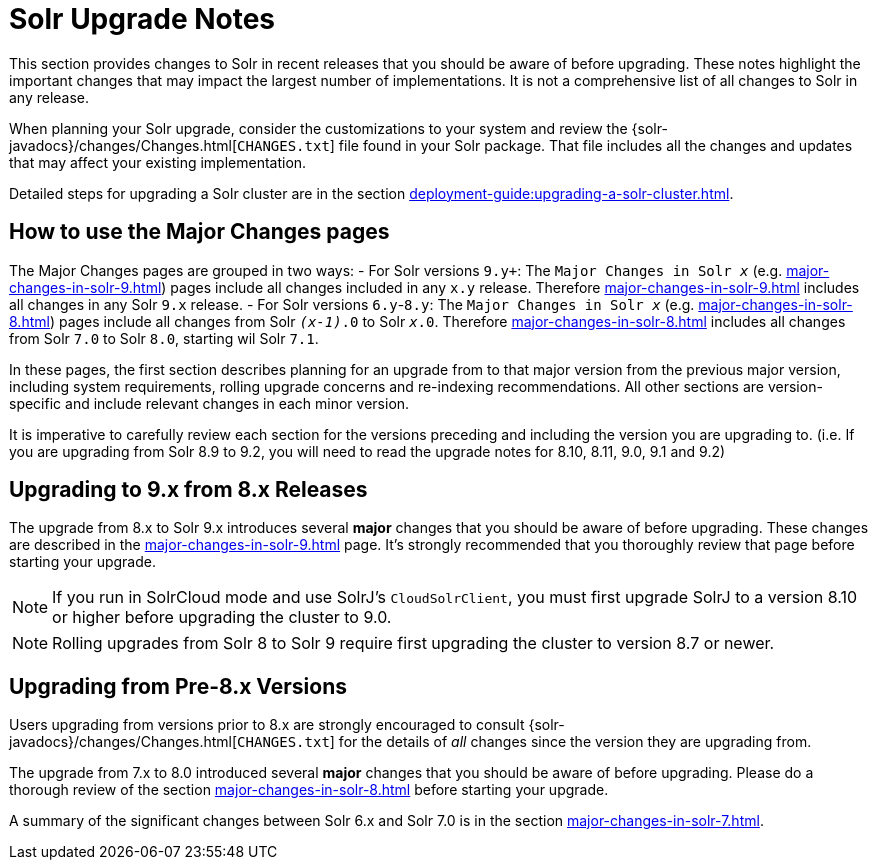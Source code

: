 = Solr Upgrade Notes
:page-children: major-changes-in-solr-10, \
    major-changes-in-solr-9, \
    major-changes-in-solr-8, \
    major-changes-in-solr-7, \
    major-changes-in-solr-6
:toclevels: 3
// Licensed to the Apache Software Foundation (ASF) under one
// or more contributor license agreements.  See the NOTICE file
// distributed with this work for additional information
// regarding copyright ownership.  The ASF licenses this file
// to you under the Apache License, Version 2.0 (the
// "License"); you may not use this file except in compliance
// with the License.  You may obtain a copy of the License at
//
//   http://www.apache.org/licenses/LICENSE-2.0
//
// Unless required by applicable law or agreed to in writing,
// software distributed under the License is distributed on an
// "AS IS" BASIS, WITHOUT WARRANTIES OR CONDITIONS OF ANY
// KIND, either express or implied.  See the License for the
// specific language governing permissions and limitations
// under the License.

This section provides changes to Solr in recent releases that you should be aware of before upgrading.
These notes highlight the important changes that may impact the largest number of implementations.
It is not a comprehensive list of all changes to Solr in any release.

When planning your Solr upgrade, consider the customizations to
your system and review the {solr-javadocs}/changes/Changes.html[`CHANGES.txt`]
file found in your Solr package.
That file includes all the changes and updates
that may affect your existing implementation.

Detailed steps for upgrading a Solr cluster are in the section xref:deployment-guide:upgrading-a-solr-cluster.adoc[].

== How to use the Major Changes pages

The Major Changes pages are grouped in two ways:
- For Solr versions `9.y+`:
  The `Major Changes in Solr _x_` (e.g. xref:major-changes-in-solr-9.adoc[]) pages include all changes included in any `x.y` release.
  Therefore xref:major-changes-in-solr-9.adoc[] includes all changes in any Solr `9.x` release.
- For Solr versions `6.y`-`8.y`:
  The `Major Changes in Solr _x_` (e.g. xref:major-changes-in-solr-8.adoc[]) pages include all changes from Solr `_(x-1)_.0` to Solr `_x_.0`.
  Therefore xref:major-changes-in-solr-8.adoc[] includes all changes from Solr `7.0` to Solr `8.0`, starting wil Solr `7.1`.

In these pages, the first section describes planning for an upgrade from to that major version from the previous major version,
including system requirements, rolling upgrade concerns and re-indexing recommendations.
All other sections are version-specific and include relevant changes in each minor version.

It is imperative to carefully review each section for the versions preceding and including the version you are upgrading to.
(i.e. If you are upgrading from Solr 8.9 to 9.2, you will need to read the upgrade notes for 8.10, 8.11, 9.0, 9.1 and 9.2)


== Upgrading to 9.x from 8.x Releases

The upgrade from 8.x to Solr 9.x introduces several *major* changes that you should be aware of before upgrading.
These changes are described in the xref:major-changes-in-solr-9.adoc[] page.
It's strongly recommended that you thoroughly review that page before starting your upgrade.

[NOTE]
If you run in SolrCloud mode and use SolrJ's `CloudSolrClient`, you must first upgrade SolrJ to a version 8.10 or higher before upgrading the cluster to 9.0.

[NOTE]
Rolling upgrades from Solr 8 to Solr 9 require first upgrading the cluster to version 8.7 or newer.

== Upgrading from Pre-8.x Versions

Users upgrading from versions prior to 8.x are strongly encouraged to consult {solr-javadocs}/changes/Changes.html[`CHANGES.txt`] for the details of _all_ changes since the version they are upgrading from.

The upgrade from 7.x to 8.0 introduced several *major* changes that you should be aware of before upgrading.
Please do a thorough review of the section xref:major-changes-in-solr-8.adoc[] before starting your upgrade.

A summary of the significant changes between Solr 6.x and Solr 7.0 is in the section xref:major-changes-in-solr-7.adoc[].

